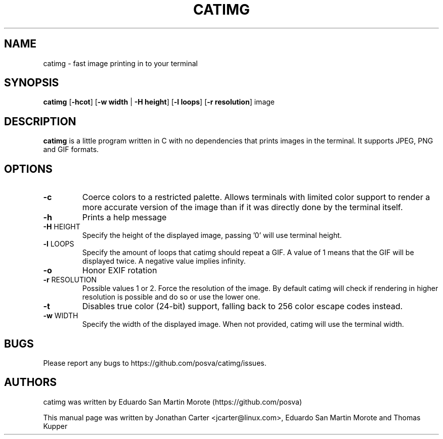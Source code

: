 .TH CATIMG "1" "June 2020" "catimg" "General Commands Manual"

.SH NAME
catimg \- fast image printing in to your terminal

.SH SYNOPSIS
.B catimg
[\fB-hcot\fP] [\fB-w width\fP | \fB-H height\fP] [\fB-l loops\fP] [\fB-r resolution\fP] image

.SH DESCRIPTION
.B catimg
is a little program written in C with no dependencies that prints images in the terminal. It supports JPEG, PNG and GIF formats.

.SH OPTIONS
.TP
\fB\-c\fR
Coerce colors to a restricted palette. Allows terminals with limited color support to render a more accurate version of the image than if it was directly done by the terminal itself.
.TP
\fB\-h\fR
Prints a help message
.TP
\fB\-H\fR HEIGHT
Specify the height of the displayed image, passing '0' will use terminal height.
.TP
\fB\-l\fR LOOPS
Specify the amount of loops that catimg should repeat a GIF. A value of 1 means that the GIF will be displayed twice. A negative value implies infinity.
.TP
\fB\-o\fR
Honor EXIF rotation
.TP
\fB\-r\fR RESOLUTION
Possible values 1 or 2. Force the resolution of the image. By default catimg will check if rendering in higher resolution is possible and do so or use the lower one.
.TP
\fB\-t\fR
Disables true color (24-bit) support, falling back to 256 color escape codes instead.
.TP
\fB\-w\fR WIDTH
Specify the width of the displayed image. When not provided, catimg will use the terminal width.

.SH BUGS
Please report any bugs to https://github.com/posva/catimg/issues.

.SH AUTHORS
catimg was written by Eduardo San Martin Morote (https://github.com/posva)
.LP
This manual page was written by Jonathan Carter <jcarter@linux.com>, Eduardo San Martin Morote and Thomas Kupper
